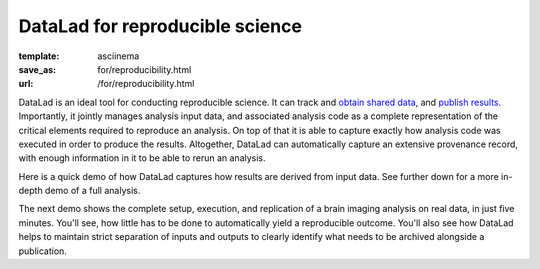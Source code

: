 DataLad for reproducible science
********************************
:template: asciinema
:save_as: for/reproducibility.html
:url: /for/reproducibility.html

DataLad is an ideal tool for conducting reproducible science. It can track and
`obtain shared data </for/dataconsumers.html>`__, and `publish results
</for/datasharing.html>`__. Importantly, it jointly manages analysis input
data, and associated analysis code as a complete representation of the critical
elements required to reproduce an analysis. On top of that it is able to
capture exactly how analysis code was executed in order to produce the results.
Altogether, DataLad can automatically capture an extensive provenance record,
with enough information in it to be able to rerun an analysis.

Here is a quick demo of how DataLad captures how results are derived from input
data. See further down for a more in-depth demo of a full analysis.

.. raw:: html

    <asciinema-player src="/asciicast/simple_provenance_tracking.json" cols="80" rows="24"></asciinema-player>

The next demo shows the complete setup, execution, and replication of a
brain imaging analysis on real data, in just five minutes. You'll see, how little
has to be done to automatically yield a reproducible outcome. You'll also see
how DataLad helps to maintain strict separation of inputs and outputs to clearly
identify what needs to be archived alongside a publication.

.. raw:: html

    <asciinema-player src="/asciicast/reproducible_analysis.json" cols="80" rows="24"></asciinema-player>
